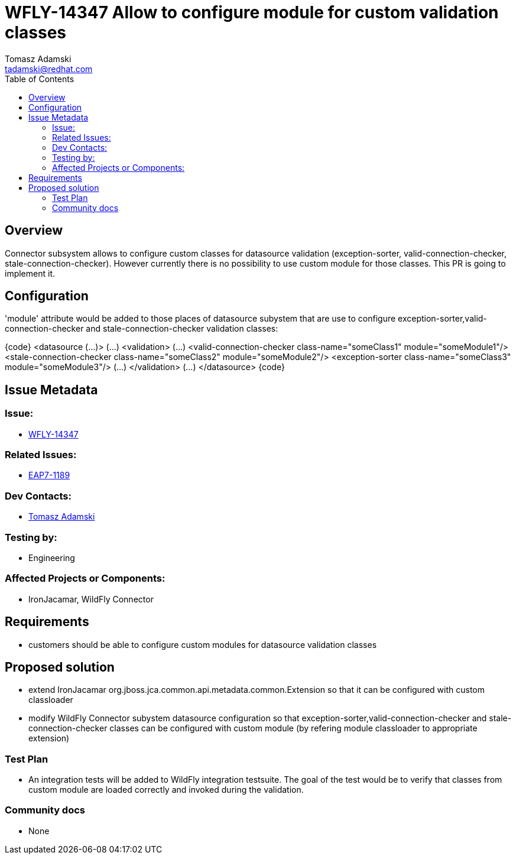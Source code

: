 = WFLY-14347 Allow to configure module for custom validation classes
:author:            Tomasz Adamski
:email:             tadamski@redhat.com
:toc:               left
:icons:             font
:keywords:          connector, validation, custom modules
:idprefix:
:idseparator:       -
:issue-base-url:    https://issues.redhat.com/browse/

== Overview

Connector subsystem allows to configure custom classes for datasource validation (exception-sorter, valid-connection-checker, stale-connection-checker). However currently there is no possibility to use custom module for those classes. This PR is going to implement it.

== Configuration

'module' attribute would be added to those places of datasource subystem that are use to configure exception-sorter,valid-connection-checker and stale-connection-checker validation classes:

{code}
   <datasource (...)>
      (...)
      <validation>
          (...)
          <valid-connection-checker class-name="someClass1" module="someModule1"/>
          <stale-connection-checker class-name="someClass2" module="someModule2"/>
          <exception-sorter class-name="someClass3" module="someModule3"/>
          (...)
      </validation>
      (...)
  </datasource>
{code}


== Issue Metadata

=== Issue:

* {issue-base-url}/WFLY-14347[WFLY-14347]

=== Related Issues:

* {issue-base-url}/EAP7-1189[EAP7-1189]

=== Dev Contacts:

* mailto:{email}[{author}]

=== Testing by:

* Engineering

=== Affected Projects or Components:

* IronJacamar, WildFly Connector

== Requirements

* customers should be able to configure custom modules for datasource validation classes

== Proposed solution
* extend IronJacamar org.jboss.jca.common.api.metadata.common.Extension so that it can be configured with custom classloader
* modify WildFly Connector subystem datasource configuration so that exception-sorter,valid-connection-checker and stale-connection-checker classes can be configured with custom module (by refering module classloader to appropriate extension)


=== Test Plan

* An integration tests will be added to WildFly integration testsuite. The goal of the test would be to verify that classes from custom module are loaded correctly and invoked during the validation.

=== Community docs

* None

